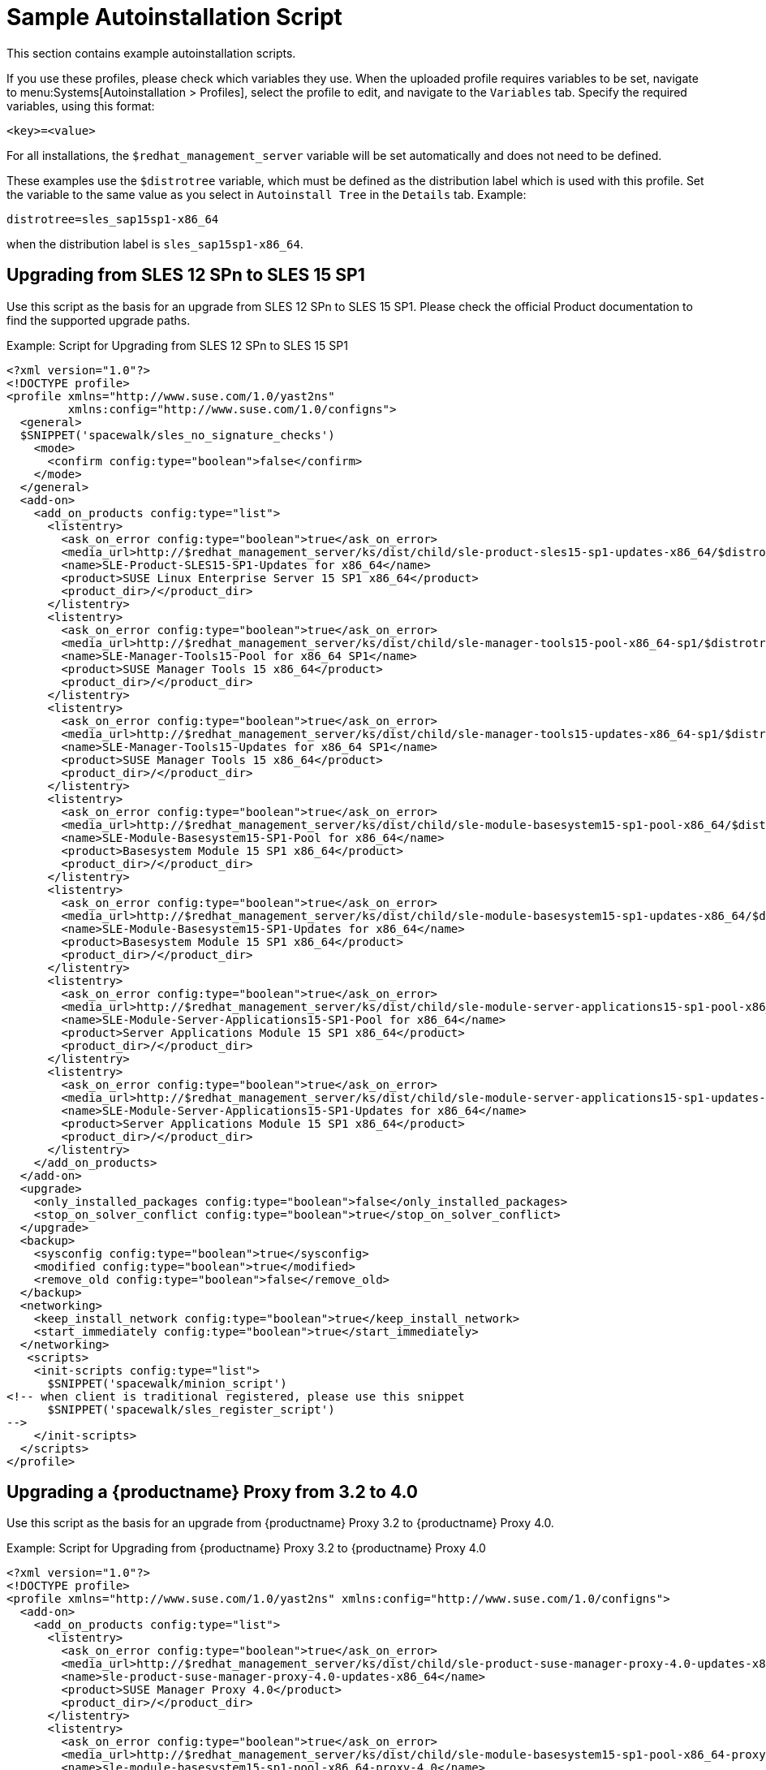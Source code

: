 [[upgrade-script-example]]
= Sample Autoinstallation Script


This section contains example autoinstallation scripts.

If you use these profiles, please check which variables they use.
When the uploaded profile requires variables to be set, navigate to menu:Systems[Autoinstallation > Profiles], select the profile to edit, and navigate to the [guimenu]``Variables`` tab.
Specify the required variables, using this format:

----
<key>=<value>
----

For all installations, the ``$redhat_management_server`` variable will be set automatically and does not need to be defined.

These examples use the ``$distrotree`` variable, which must be defined as the distribution label which is used with this profile.
Set the variable to the same value as you select in ``Autoinstall Tree`` in the [guimenu]``Details`` tab.
Example:

----
distrotree=sles_sap15sp1-x86_64
----

when the distribution label is `sles_sap15sp1-x86_64`.


== Upgrading from SLES{nbsp}12{nbsp}SPn to SLES{nbsp}15{nbsp}SP1

Use this script as the basis for an upgrade from SLES{nbsp}12{nbsp}SPn to SLES{nbsp}15{nbsp}SP1.
Please check the official Product documentation to find the supported upgrade paths.

.Example: Script for Upgrading from SLES{nbsp}12{nbsp}SPn to SLES{nbsp}15{nbsp}SP1
----
<?xml version="1.0"?>
<!DOCTYPE profile>
<profile xmlns="http://www.suse.com/1.0/yast2ns"
         xmlns:config="http://www.suse.com/1.0/configns">
  <general>
  $SNIPPET('spacewalk/sles_no_signature_checks')
    <mode>
      <confirm config:type="boolean">false</confirm>
    </mode>
  </general>
  <add-on>
    <add_on_products config:type="list">
      <listentry>
        <ask_on_error config:type="boolean">true</ask_on_error>
        <media_url>http://$redhat_management_server/ks/dist/child/sle-product-sles15-sp1-updates-x86_64/$distrotree</media_url>
        <name>SLE-Product-SLES15-SP1-Updates for x86_64</name>
        <product>SUSE Linux Enterprise Server 15 SP1 x86_64</product>
        <product_dir>/</product_dir>
      </listentry>
      <listentry>
        <ask_on_error config:type="boolean">true</ask_on_error>
        <media_url>http://$redhat_management_server/ks/dist/child/sle-manager-tools15-pool-x86_64-sp1/$distrotree</media_url>
        <name>SLE-Manager-Tools15-Pool for x86_64 SP1</name>
        <product>SUSE Manager Tools 15 x86_64</product>
        <product_dir>/</product_dir>
      </listentry>
      <listentry>
        <ask_on_error config:type="boolean">true</ask_on_error>
        <media_url>http://$redhat_management_server/ks/dist/child/sle-manager-tools15-updates-x86_64-sp1/$distrotree</media_url>
        <name>SLE-Manager-Tools15-Updates for x86_64 SP1</name>
        <product>SUSE Manager Tools 15 x86_64</product>
        <product_dir>/</product_dir>
      </listentry>
      <listentry>
        <ask_on_error config:type="boolean">true</ask_on_error>
        <media_url>http://$redhat_management_server/ks/dist/child/sle-module-basesystem15-sp1-pool-x86_64/$distrotree</media_url>
        <name>SLE-Module-Basesystem15-SP1-Pool for x86_64</name>
        <product>Basesystem Module 15 SP1 x86_64</product>
        <product_dir>/</product_dir>
      </listentry>
      <listentry>
        <ask_on_error config:type="boolean">true</ask_on_error>
        <media_url>http://$redhat_management_server/ks/dist/child/sle-module-basesystem15-sp1-updates-x86_64/$distrotree</media_url>
        <name>SLE-Module-Basesystem15-SP1-Updates for x86_64</name>
        <product>Basesystem Module 15 SP1 x86_64</product>
        <product_dir>/</product_dir>
      </listentry>
      <listentry>
        <ask_on_error config:type="boolean">true</ask_on_error>
        <media_url>http://$redhat_management_server/ks/dist/child/sle-module-server-applications15-sp1-pool-x86_64/$distrotree</media_url>
        <name>SLE-Module-Server-Applications15-SP1-Pool for x86_64</name>
        <product>Server Applications Module 15 SP1 x86_64</product>
        <product_dir>/</product_dir>
      </listentry>
      <listentry>
        <ask_on_error config:type="boolean">true</ask_on_error>
        <media_url>http://$redhat_management_server/ks/dist/child/sle-module-server-applications15-sp1-updates-x86_64/$distrotree</media_url>
        <name>SLE-Module-Server-Applications15-SP1-Updates for x86_64</name>
        <product>Server Applications Module 15 SP1 x86_64</product>
        <product_dir>/</product_dir>
      </listentry>
    </add_on_products>
  </add-on>
  <upgrade>
    <only_installed_packages config:type="boolean">false</only_installed_packages>
    <stop_on_solver_conflict config:type="boolean">true</stop_on_solver_conflict>
  </upgrade>
  <backup>
    <sysconfig config:type="boolean">true</sysconfig>
    <modified config:type="boolean">true</modified>
    <remove_old config:type="boolean">false</remove_old>
  </backup>
  <networking>
    <keep_install_network config:type="boolean">true</keep_install_network>
    <start_immediately config:type="boolean">true</start_immediately>
  </networking>
   <scripts>
    <init-scripts config:type="list">
      $SNIPPET('spacewalk/minion_script')
<!-- when client is traditional registered, please use this snippet
      $SNIPPET('spacewalk/sles_register_script')
-->
    </init-scripts>
  </scripts>
</profile>
----



== Upgrading a {productname} Proxy from 3.2 to 4.0

Use this script as the basis for an upgrade from {productname} Proxy 3.2 to {productname} Proxy 4.0.

.Example: Script for Upgrading from {productname} Proxy 3.2 to {productname} Proxy 4.0

----
<?xml version="1.0"?>
<!DOCTYPE profile>
<profile xmlns="http://www.suse.com/1.0/yast2ns" xmlns:config="http://www.suse.com/1.0/configns">
  <add-on>
    <add_on_products config:type="list">
      <listentry>
        <ask_on_error config:type="boolean">true</ask_on_error>
        <media_url>http://$redhat_management_server/ks/dist/child/sle-product-suse-manager-proxy-4.0-updates-x86_64/$distrotree</media_url>
        <name>sle-product-suse-manager-proxy-4.0-updates-x86_64</name>
        <product>SUSE Manager Proxy 4.0</product>
        <product_dir>/</product_dir>
      </listentry>
      <listentry>
        <ask_on_error config:type="boolean">true</ask_on_error>
        <media_url>http://$redhat_management_server/ks/dist/child/sle-module-basesystem15-sp1-pool-x86_64-proxy-4.0/$distrotree</media_url>
        <name>sle-module-basesystem15-sp1-pool-x86_64-proxy-4.0</name>
        <product>SUSE Manager Proxy 4.0</product>
        <product_dir>/</product_dir>
      </listentry>
      <listentry>
        <ask_on_error config:type="boolean">true</ask_on_error>
        <media_url>http://$redhat_management_server/ks/dist/child/sle-module-basesystem15-sp1-updates-x86_64-proxy-4.0/$distrotree</media_url>
        <name>sle-module-basesystem15-sp1-updates-x86_64-proxy-4.0</name>
        <product>SUSE Manager Proxy 4.0</product>
        <product_dir>/</product_dir>
      </listentry>
      <listentry>
        <ask_on_error config:type="boolean">true</ask_on_error>
        <media_url>http://$redhat_management_server/ks/dist/child/sle-module-server-applications15-sp1-pool-x86_64-proxy-4.0/$distrotree</media_url>
        <name>sle-module-server-applications15-sp1-pool-x86_64-proxy-4.0</name>
        <product>SUSE Manager Proxy 4.0</product>
        <product_dir>/</product_dir>
      </listentry>
      <listentry>
        <ask_on_error config:type="boolean">true</ask_on_error>
        <media_url>http://$redhat_management_server/ks/dist/child/sle-module-server-applications15-sp1-updates-x86_64-proxy-4.0/$distrotree</media_url>
        <name>sle-module-server-applications15-sp1-updates-x86_64-proxy-4.0</name>
        <product>SUSE Manager Proxy 4.0</product>
        <product_dir>/</product_dir>
      </listentry>
      <listentry>
        <ask_on_error config:type="boolean">true</ask_on_error>
        <media_url>http://$redhat_management_server/ks/dist/child/sle-module-suse-manager-proxy-4.0-pool-x86_64/$distrotree</media_url>
        <name>sle-module-suse-manager-proxy-4.0-pool-x86_64</name>
        <product>SUSE Manager Proxy 4.0</product>
        <product_dir>/</product_dir>
      </listentry>
      <listentry>
        <ask_on_error config:type="boolean">true</ask_on_error>
        <media_url>http://$redhat_management_server/ks/dist/child/sle-module-suse-manager-proxy-4.0-updates-x86_64/$distrotree</media_url>
        <name>sle-module-suse-manager-proxy-4.0-updates-x86_64</name>
        <product>SUSE Manager Proxy 4.0</product>
        <product_dir>/</product_dir>
      </listentry>
     </add_on_products>
  </add-on>
  <general>
      $SNIPPET('spacewalk/sles_no_signature_checks')
    <mode><confirm config:type="boolean">false</confirm></mode>
  </general>
  <upgrade>
    <only_installed_packages config:type="boolean">false</only_installed_packages>
    <stop_on_solver_conflict config:type="boolean">true</stop_on_solver_conflict>
  </upgrade>
  <backup>
    <sysconfig config:type="boolean">true</sysconfig>
    <modified config:type="boolean">true</modified>
    <remove_old config:type="boolean">false</remove_old>
  </backup>
  <networking>
    <keep_install_network config:type="boolean">true</keep_install_network>
    <start_immediately config:type="boolean">true</start_immediately>
  </networking>
  <software>
    <image/>
    <install_recommended config:type="boolean">true</install_recommended>
    <instsource/>
    <patterns config:type="list">
      <pattern>suma_proxy</pattern>
    </patterns>
    <products config:type="list">
      <listentry>SUSE-Manager-Proxy</listentry>
    </products>
  </software>
  <scripts>
    <chroot-scripts config:type="list">
      <script>
        <filename>cleanup.sh</filename>
        <chrooted config:type="boolean">true</chrooted>
        <interpreter>shell</interpreter>
        <source>
        <![CDATA[
#!/bin/sh
         sysconf_addword /etc/sysconfig/apache2 APACHE_MODULES wsgi
         if [ -e /etc/rhn/rhn.conf.rpmsave ]; then
             cp /etc/rhn/rhn.conf.rpmsave /etc/rhn/rhn.conf
         fi
         zypper rr --all
         ]]>
        </source>
      </script>
    </chroot-scripts>
    <init-scripts config:type="list">
      $SNIPPET('spacewalk/minion_script')
<!-- when client is traditional registered, please use this snippet
      $SNIPPET('spacewalk/sles_register_script')
-->
    </init-scripts>
  </scripts>
</profile>
----



== Upgrading an SAP Client from SLE{nbsp}12{nbsp}SPn to SLE{nbsp}15{nbsp}SP1

Use this script as the basis for an upgrade from SLE{nbsp}12{nbsp}SPn to SLE{nbsp}15.1.
Please check the official Product documentation to find the supported upgrade paths.

.Example: Script for Upgrading an SAP Client from SLE{nbsp}12{nbsp}SP4 to SLE{nbsp}15


----
<?xml version="1.0"?>
<!DOCTYPE profile>
<profile xmlns="http://www.suse.com/1.0/yast2ns" xmlns:config="http://www.suse.com/1.0/configns">
  <add-on>
    <add_on_products config:type="list">
      <listentry>
        <ask_on_error config:type="boolean">true</ask_on_error>
        <media_url>http://$redhat_management_server/ks/dist/child/sle-product-sles_sap15-sp1-updates-x86_64/$distrotree</media_url>
        <name>SLE-Product-SLES_SAP15-SP1-Pool for x86_64</name>
        <product>SUSE Linux Enterprise Server for SAP Applications 15 SP1 x86_64</product>
        <product_dir>/</product_dir>
      </listentry>
       <listentry>
        <ask_on_error config:type="boolean">true</ask_on_error>
        <media_url>http://$redhat_management_server/ks/dist/child/sle-manager-tools15-pool-x86_64-sap-sp1/$distrotree</media_url>
        <name>SLE-Manager-Tools15-Pool for x86_64 SAP SP1</name>
        <product>SUSE Manager Tools 15 x86_64</product>
        <product_dir>/</product_dir>
      </listentry>
      <listentry>
        <ask_on_error config:type="boolean">true</ask_on_error>
        <media_url>http://$redhat_management_server/ks/dist/child/sle-manager-tools15-updates-x86_64-sap-sp1/$distrotree</media_url>
        <name>SLE-Manager-Tools15-Updates for x86_64 SAP SP1</name>
        <product>SUSE Manager Tools 15 x86_64</product>
        <product_dir>/</product_dir>
      </listentry>
      <listentry>
        <ask_on_error config:type="boolean">true</ask_on_error>
        <media_url>http://$redhat_management_server/ks/dist/child/sle-module-basesystem15-sp1-pool-x86_64-sap/$distrotree</media_url>
        <name>SLE-Module-Basesystem15-SP1-Pool for x86_64 SAP</name>
        <product>Basesystem Module 15 SP1 x86_64</product>
        <product_dir>/</product_dir>
      </listentry>
      <listentry>
        <ask_on_error config:type="boolean">true</ask_on_error>
        <media_url>http://$redhat_management_server/ks/dist/child/sle-module-basesystem15-sp1-updates-x86_64-sap/$distrotree</media_url>
        <name>SLE-Module-Basesystem15-SP1-Updates for x86_64 SAP</name>
        <product>Basesystem Module 15 SP1 x86_64</product>
        <product_dir>/</product_dir>
      </listentry>
      <listentry>
        <ask_on_error config:type="boolean">true</ask_on_error>
        <media_url>http://$redhat_management_server/ks/dist/child/sle-module-desktop-applications15-sp1-pool-x86_64-sap/$distrotree</media_url>
        <name>SLE-Module-Desktop-Applications15-SP1-Pool for x86_64 SAP</name>
        <product>Desktop Applications Module 15 SP1 x86_64 </product>
        <product_dir>/</product_dir>
      </listentry>
      <listentry>
        <ask_on_error config:type="boolean">true</ask_on_error>
        <media_url>http://$redhat_management_server/ks/dist/child/sle-module-desktop-applications15-sp1-updates-x86_64-sap/$distrotree</media_url>
        <name>SLE-Module-Desktop-Applications15-SP1-Updates for x86_64 SAP</name>
        <product>Desktop Applications Module 15 SP1 x86_64 </product>
        <product_dir>/</product_dir>
      </listentry>
      <listentry>
        <ask_on_error config:type="boolean">true</ask_on_error>
        <media_url>http://$redhat_management_server/ks/dist/child/sle-module-server-applications15-sp1-pool-x86_64-sap/$distrotree</media_url>
        <name>SLE-Module-Server-Applications15-SP1-Pool for x86_64 SAP</name>
        <product>Server Applications Module 15 SP1 x86_64</product>
        <product_dir>/</product_dir>
      </listentry>
      <listentry>
        <ask_on_error config:type="boolean">true</ask_on_error>
        <media_url>http://$redhat_management_server/ks/dist/child/sle-module-server-applications15-sp1-updates-x86_64-sap/$distrotree</media_url>
        <name>SLE-Module-Server-Applications15-SP1-Updates for x86_64 SAP</name>
        <product>Server Applications Module 15 SP1 x86_64</product>
        <product_dir>/</product_dir>
      </listentry>
      <listentry>
        <ask_on_error config:type="boolean">true</ask_on_error>
        <media_url>http://$redhat_management_server/ks/dist/child/sle-product-ha15-sp1-pool-x86_64-sap/$distrotree</media_url>
        <name>SLE-Product-HA15-SP1-Pool for x86_64 SAP</name>
        <product>SUSE Linux Enterprise High Availability Extension 15 SP1 x86_64</product>
        <product_dir>/</product_dir>
      </listentry>
      <listentry>
        <ask_on_error config:type="boolean">true</ask_on_error>
        <media_url>http://$redhat_management_server/ks/dist/child/sle-product-ha15-sp1-updates-x86_64-sap/$distrotree</media_url>
        <name>SLE-Product-HA15-SP1-Updates for x86_64 SAP</name>
        <product>SUSE Linux Enterprise High Availability Extension 15 SP1 x86_64 </product>
        <product_dir>/</product_dir>
      </listentry>
      <listentry>
        <ask_on_error config:type="boolean">true</ask_on_error>
        <media_url>http://$redhat_management_server/ks/dist/child/sle-module-sap-applications15-sp1-pool-x86_64/$distrotree</media_url>
        <name>SLE-Module-SAP-Applications15-SP1-Pool for x86_64</name>
        <product>SAP Applications Module 15 SP1 x86_64</product>
        <product_dir>/</product_dir>
      </listentry>
      <listentry>
        <ask_on_error config:type="boolean">true</ask_on_error>
        <media_url>http://$redhat_management_server/ks/dist/child/sle-module-sap-applications15-sp1-updates-x86_64/$distrotree</media_url>
        <name>SLE-Module-SAP-Applications15-SP1-Updates for x86_64</name>
        <product>SAP Applications Module 15 SP1 x86_64</product>
        <product_dir>/</product_dir>
      </listentry>
      <listentry>
        <ask_on_error config:type="boolean">true</ask_on_error>
        <media_url>http://$redhat_management_server/ks/dist/child/sle-module-python2-15-sp1-pool-x86_64-sap/$distrotree</media_url>
        <name>SLE-Module-Python2-15-SP1-Pool for x86_64 SAP</name>
        <product>Python 2 Module 15 SP1 x86_64</product>
        <product_dir>/</product_dir>
      </listentry>
      <listentry>
        <ask_on_error config:type="boolean">true</ask_on_error>
        <media_url>http://$redhat_management_server/ks/dist/child/sle-module-python2-15-sp1-updates-x86_64-sap/$distrotree</media_url>
        <name>SLE-Module-Python2-15-SP1-Updates for x86_64 SAP</name>
        <product>Python 2 Module 15 SP1 x86_64 </product>
        <product_dir>/</product_dir>
      </listentry>
     </add_on_products>
  </add-on>
  <general>
      $SNIPPET('spacewalk/sles_no_signature_checks')
    <mode><confirm config:type="boolean">false</confirm></mode>
    <storage>
      <partition_alignment config:type="symbol">align_optimal</partition_alignment>
      <start_multipath config:type="boolean">false</start_multipath>
    </storage>
  </general>
  <upgrade>
    <only_installed_packages config:type="boolean">false</only_installed_packages>
    <stop_on_solver_conflict config:type="boolean">true</stop_on_solver_conflict>
  </upgrade>
  <backup>
    <sysconfig config:type="boolean">true</sysconfig>
    <modified config:type="boolean">true</modified>
    <remove_old config:type="boolean">false</remove_old>
  </backup>
  <networking>
    <keep_install_network config:type="boolean">true</keep_install_network>
    <start_immediately config:type="boolean">true</start_immediately>
  </networking>
  <software>
    <image/>
    <install_recommended config:type="boolean">true</install_recommended>
    <instsource/>
    <patterns/>
    <products config:type="list">
      <listentry>SLES_SAP</listentry>
    </products>
  </software>
  <scripts>
    <init-scripts config:type="list">
      $SNIPPET('spacewalk/minion_script')
<!-- when client is traditional registered, please use this snippet
      $SNIPPET('spacewalk/sles_register_script')
-->
    </init-scripts>
  </scripts>
</profile>
----
